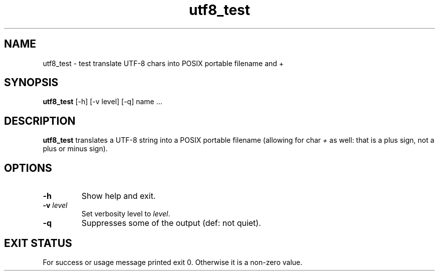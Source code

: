 .TH utf8_test 8 "7 October 2022" "utf8_test" "IOCCC tools"
.SH NAME
utf8_test \- test translate UTF-8 chars into POSIX portable filename and +
.SH SYNOPSIS
\fButf8_test\fP [\-h] [\-v level] [\-q] name ...
.SH DESCRIPTION
\fButf8_test\fP translates a UTF-8 string into a POSIX portable filename (allowing for char \fI+\fP as well: that is a plus sign, not a plus or minus sign).
.PP
.SH OPTIONS
.TP
\fB\-h\fP
Show help and exit.
.TP
\fB\-v \fIlevel\fP\fP
Set verbosity level to \fIlevel\fP.
.TP
\fB\-q\fP
Suppresses some of the output (def: not quiet).
.SH EXIT STATUS
.PP
For success or usage message printed exit 0.
Otherwise it is a non-zero value.
